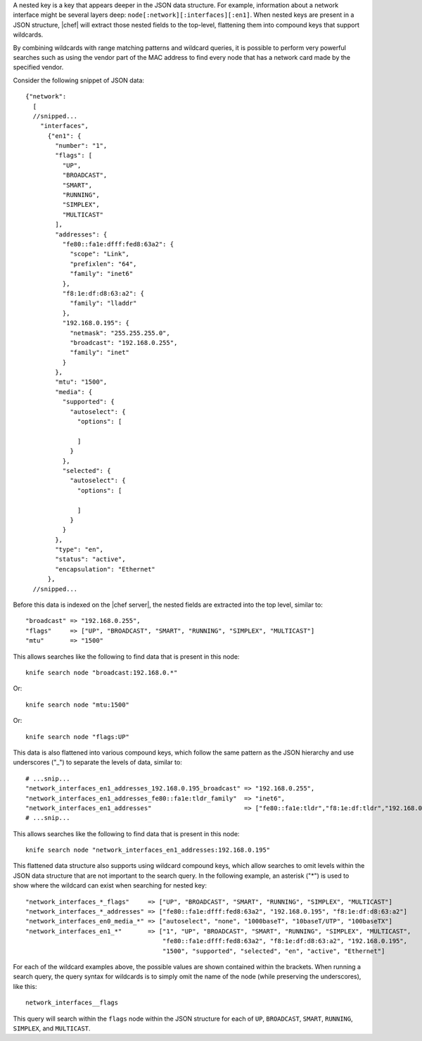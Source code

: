 .. The contents of this file are included in multiple topics.
.. This file should not be changed in a way that hinders its ability to appear in multiple documentation sets.


A nested key is a key that appears deeper in the JSON data structure. For example, information about a network interface might be several layers deep: ``node[:network][:interfaces][:en1]``. When nested keys are present in a JSON structure, |chef| will extract those nested fields to the top-level, flattening them into compound keys that support wildcards.

By combining wildcards with range matching patterns and wildcard queries, it is possible to perform very powerful searches such as using the vendor part of the MAC address to find every node that has a network card made by the specified vendor.

Consider the following snippet of JSON data::

   {"network":
     [
     //snipped...
       "interfaces",
         {"en1": {
           "number": "1",
           "flags": [
             "UP",
             "BROADCAST",
             "SMART",
             "RUNNING",
             "SIMPLEX",
             "MULTICAST"
           ],
           "addresses": {
             "fe80::fa1e:dfff:fed8:63a2": {
               "scope": "Link",
               "prefixlen": "64",
               "family": "inet6"
             },
             "f8:1e:df:d8:63:a2": {
               "family": "lladdr"
             },
             "192.168.0.195": {
               "netmask": "255.255.255.0",
               "broadcast": "192.168.0.255",
               "family": "inet"
             }
           },
           "mtu": "1500",
           "media": {
             "supported": {
               "autoselect": {
                 "options": [ 
   
                 ]
               }
             },
             "selected": {
               "autoselect": {
                 "options": [
   
                 ]
               }
             }
           },
           "type": "en",
           "status": "active",
           "encapsulation": "Ethernet"
         },
     //snipped...  

Before this data is indexed on the |chef server|, the nested fields are extracted into the top level, similar to::

   "broadcast" => "192.168.0.255",
   "flags"     => ["UP", "BROADCAST", "SMART", "RUNNING", "SIMPLEX", "MULTICAST"]
   "mtu"       => "1500"

This allows searches like the following to find data that is present in this node::

   knife search node "broadcast:192.168.0.*"

Or::

   knife search node "mtu:1500"

Or::

   knife search node "flags:UP"

This data is also flattened into various compound keys, which follow the same pattern as the JSON hierarchy and use underscores ("_") to separate the levels of data, similar to::

     # ...snip...
     "network_interfaces_en1_addresses_192.168.0.195_broadcast" => "192.168.0.255",
     "network_interfaces_en1_addresses_fe80::fa1e:tldr_family"  => "inet6",
     "network_interfaces_en1_addresses"                         => ["fe80::fa1e:tldr","f8:1e:df:tldr","192.168.0.195"]
     # ...snip...

This allows searches like the following to find data that is present in this node::

   knife search node "network_interfaces_en1_addresses:192.168.0.195"

This flattened data structure also supports using wildcard compound keys, which allow searches to omit levels within the JSON data structure that are not important to the search query. In the following example, an asterisk ("*") is used to show where the wildcard can exist when searching for nested key::

   "network_interfaces_*_flags"     => ["UP", "BROADCAST", "SMART", "RUNNING", "SIMPLEX", "MULTICAST"]
   "network_interfaces_*_addresses" => ["fe80::fa1e:dfff:fed8:63a2", "192.168.0.195", "f8:1e:df:d8:63:a2"]
   "network_interfaces_en0_media_*" => ["autoselect", "none", "1000baseT", "10baseT/UTP", "100baseTX"]
   "network_interfaces_en1_*"       => ["1", "UP", "BROADCAST", "SMART", "RUNNING", "SIMPLEX", "MULTICAST",
                                        "fe80::fa1e:dfff:fed8:63a2", "f8:1e:df:d8:63:a2", "192.168.0.195",
                                        "1500", "supported", "selected", "en", "active", "Ethernet"]

For each of the wildcard examples above, the possible values are shown contained within the brackets. When running a search query, the query syntax for wildcards is to simply omit the name of the node (while preserving the underscores), like this::

   network_interfaces__flags

This query will search within the ``flags`` node within the JSON structure for each of ``UP``, ``BROADCAST``, ``SMART``, ``RUNNING``, ``SIMPLEX``, and ``MULTICAST``.